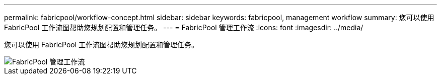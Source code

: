 ---
permalink: fabricpool/workflow-concept.html 
sidebar: sidebar 
keywords: fabricpool, management workflow 
summary: 您可以使用 FabricPool 工作流图帮助您规划配置和管理任务。 
---
= FabricPool 管理工作流
:icons: font
:imagesdir: ../media/


[role="lead"]
您可以使用 FabricPool 工作流图帮助您规划配置和管理任务。

image::../media/fabricpool-management-workflow.gif[FabricPool 管理工作流]
